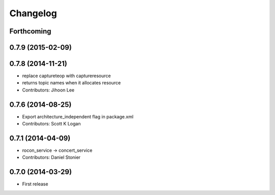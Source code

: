 Changelog
=========

Forthcoming
-----------

0.7.9 (2015-02-09)
------------------

0.7.8 (2014-11-21)
------------------
* replace captureteop with captureresource
* returns topic names when it allocates resource
* Contributors: Jihoon Lee

0.7.6 (2014-08-25)
------------------
* Export architecture_independent flag in package.xml
* Contributors: Scott K Logan

0.7.1 (2014-04-09)
------------------
* rocon_service -> concert_service
* Contributors: Daniel Stonier

0.7.0 (2014-03-29)
------------------
* First release



